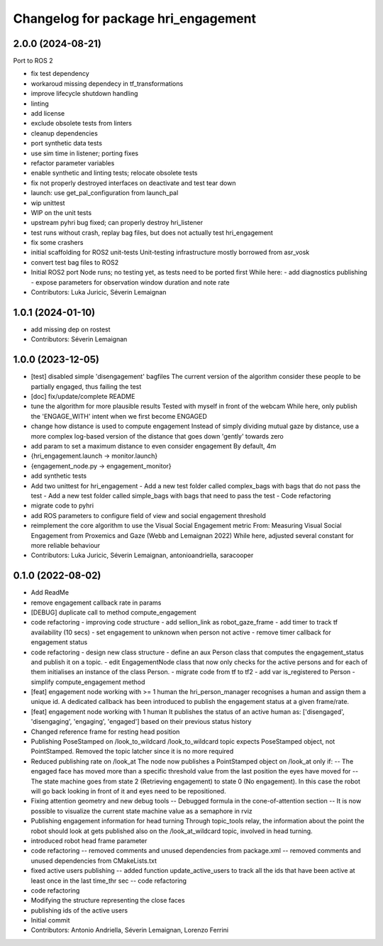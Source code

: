 ^^^^^^^^^^^^^^^^^^^^^^^^^^^^^^^^^^^^
Changelog for package hri_engagement
^^^^^^^^^^^^^^^^^^^^^^^^^^^^^^^^^^^^

2.0.0 (2024-08-21)
------------------

Port to ROS 2

* fix test dependency
* workaroud missing dependecy in tf_transformations
* improve lifecycle shutdown handling
* linting
* add license
* exclude obsolete tests from linters
* cleanup dependencies
* port synthetic data tests
* use sim time in listener; porting fixes
* refactor parameter variables
* enable synthetic and linting tests; relocate obsolete tests
* fix not properly destroyed interfaces on deactivate and test tear down
* launch: use get_pal_configuration from launch_pal
* wip unittest
* WIP on the unit tests
* upstream pyhri bug fixed; can properly destroy hri_listener
* test runs without crash, replay bag files, but does not actually test hri_engagement
* fix some crashers
* initial scaffolding for ROS2 unit-tests
  Unit-testing infrastructure mostly borrowed from asr_vosk
* convert test bag files to ROS2
* Initial ROS2 port
  Node runs; no testing yet, as tests need to be ported first
  While here:
  - add diagnostics publishing
  - expose parameters for observation window duration and note rate
* Contributors: Luka Juricic, Séverin Lemaignan

1.0.1 (2024-01-10)
------------------
* add missing dep on rostest
* Contributors: Séverin Lemaignan

1.0.0 (2023-12-05)
------------------
* [test] disabled simple 'disengagement' bagfiles
  The current version of the algorithm consider these people to be
  partially engaged, thus failing the test
* [doc] fix/update/complete README
* tune the algorithm for more plausible results
  Tested with myself in front of the webcam
  While here, only publish the 'ENGAGE_WITH' intent when we first become ENGAGED
* change how distance is used to compute engagement
  Instead of simply dividing mutual gaze by distance, use a more complex log-based version of the distance that goes down 'gently' towards zero
* add param to set a maximum distance to even consider engagement
  By default, 4m
* {hri_engagement.launch -> monitor.launch}
* {engagement_node.py -> engagement_monitor}
* add synthetic tests
* Add two unittest for hri_engagement
  - Add a new test folder called complex_bags with bags that do not pass
  the test
  - Add a new test folder called simple_bags with bags that need to pass
  the test
  - Code refactoring
* migrate code to pyhri
* add ROS parameters to configure field of view and social engagement threshold
* reimplement the core algorithm to use the Visual Social Engagement metric
  From: Measuring Visual Social Engagement from Proxemics and Gaze (Webb and Lemaignan 2022)
  While here, adjusted several constant for more reliable behaviour
* Contributors: Luka Juricic, Séverin Lemaignan, antonioandriella, saracooper

0.1.0 (2022-08-02)
------------------
* Add ReadMe
* remove engagement callback rate in params
* [DEBUG] duplicate call to method compute_engagement
* code refactoring - improving code structure
  - add sellion_link as robot_gaze_frame
  - add timer to track tf availability (10 secs)
  - set engagement to unknown when person not active
  - remove timer callback for engagement status
* code refactoring - design new class structure
  - define an aux Person class that computes the engagement_status
  and publish it on a topic.
  - edit EngagementNode class that now only checks for the active
  persons and for each of them initialises an instance of the class Person.
  - migrate code from tf to tf2
  - add var is_registered to Person
  - simplify compute_engagement method
* [feat] engagement node working with >= 1 human
  the hri_person_manager recognises a human and assign
  them a unique id. A dedicated callback has been introduced to
  publish the engagement status at a given frame/rate.
* [feat] engagement node working with 1 human
  It publishes the status of an active human as:
  ['disengaged', 'disengaging', 'engaging', 'engaged']
  based on their previous status history
* Changed reference frame for resting head position
* Publishing PoseStamped on /look_to_wildcard
  /look_to_wildcard topic expects PoseStamped object, not
  PointStamped. Removed the topic latcher since it is no more
  required
* Reduced publishing rate on /look_at
  The node now publishes a PointStamped object on /look_at only if:
  -- The engaged face has moved more than a specific threshold value
  from the last position the eyes have moved for
  -- The state machine goes from state 2 (Retrieving engagement) to
  state 0 (No engagement). In this case the robot will go back
  looking in front of it and eyes need to be repositioned.
* Fixing attention geometry and new debug tools
  -- Debugged formula in the cone-of-attention section
  -- It is now possible to visualize the current state machine
  value as a semaphore in rviz
* Publishing engagement information for head turning
  Through topic_tools relay, the information about the point the
  robot should look at gets published also on the /look_at_wildcard
  topic, involved in head turning.
* introduced robot head frame parameter
* code refactoring
  -- removed comments and unused dependencies from package.xml
  -- removed comments and unused dependencies from CMakeLists.txt
* fixed active users publishing
  -- added function update_active_users to track all the ids that
  have been active at least once in the last time_thr sec
  -- code refactoring
* code refactoring
* Modifying the structure representing the close faces
* publishing ids of the active users
* Initial commit
* Contributors: Antonio Andriella, Séverin Lemaignan, Lorenzo Ferrini
